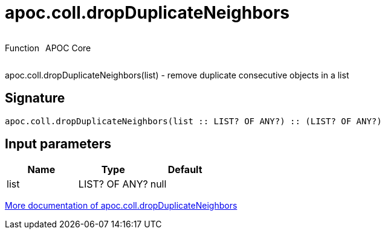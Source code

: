 ////
This file is generated by DocsTest, so don't change it!
////

= apoc.coll.dropDuplicateNeighbors
:description: This section contains reference documentation for the apoc.coll.dropDuplicateNeighbors function.



++++
<div style='display:flex'>
<div class='paragraph type function'><p>Function</p></div>
<div class='paragraph release core' style='margin-left:10px;'><p>APOC Core</p></div>
</div>
++++

apoc.coll.dropDuplicateNeighbors(list) - remove duplicate consecutive objects in a list

== Signature

[source]
----
apoc.coll.dropDuplicateNeighbors(list :: LIST? OF ANY?) :: (LIST? OF ANY?)
----

== Input parameters
[.procedures, opts=header]
|===
| Name | Type | Default 
|list|LIST? OF ANY?|null
|===

xref::data-structures/collection-list-functions.adoc[More documentation of apoc.coll.dropDuplicateNeighbors,role=more information]

